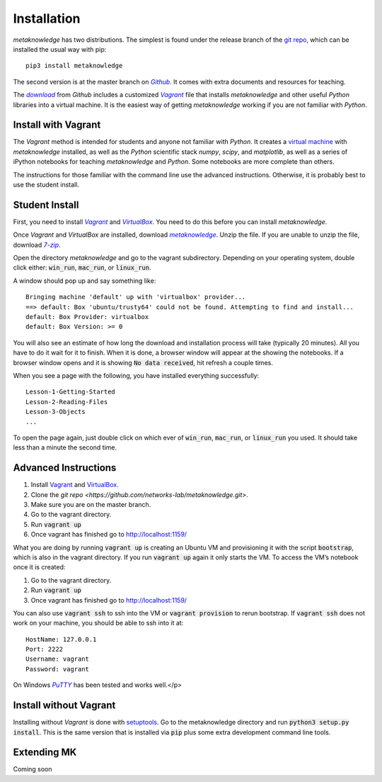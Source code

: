 ###############
Installation
###############

*metaknowledge* has two distributions. The simplest is found under the release branch of the `git repo <https://github.com/networks-lab/metaknowledge/tree/release>`_, which can be installed the usual way with pip: ::

  pip3 install metaknowledge

The second version is at the master branch on |Github|_. It comes with extra documents and resources for teaching.

The |download|_ from *Github* includes a customized |VG|_ file that installs *metaknowledge* and other useful *Python* libraries into a virtual machine. It is the easiest way of getting *metaknowledge* working if you are not familiar with *Python*.

Install with Vagrant
^^^^^^^^^^^^^^^^^^^^
The *Vagrant* method is intended for students and anyone not familiar with *Python*. It creates a `virtual machine <https://en.wikipedia.org/wiki/Virtual_machine>`_ with *metaknowledge* installed, as well as the *Python* scientific stack *numpy*, *scipy*, and *matplotlib*, as well as a series of iPython notebooks for teaching *metaknowledge* and *Python*. Some notebooks are more complete than others.

The instructions for those familiar with the command line use the advanced instructions. Otherwise, it is probably best to use the student install.

Student Install
^^^^^^^^^^^^^^^
First, you need to install |VagrantDownload|_ and |VirtualBox|_. You need to do this before you can install *metaknowledge*.

Once *Vagrant* and *VirtualBox* are installed, download |mk_download|_. Unzip the file. If you are unable to unzip the file, download |7zip|_.

Open the directory *metaknowledge* and go to the vagrant subdirectory. Depending on your operating system, double click either: :code:`win_run`, :code:`mac_run`, or :code:`linux_run`.

A window should pop up and say something like: ::

  Bringing machine 'default' up with 'virtualbox' provider...
  ==> default: Box 'ubuntu/trusty64' could not be found. Attempting to find and install...
  default: Box Provider: virtualbox
  default: Box Version: >= 0

You will also see an estimate of how long the download and installation process will take (typically 20 minutes). All you have to do it wait for it to finish. When it is done, a browser window will appear at the showing the notebooks. If a browser window opens and it is showing :code:`No data received`, hit refresh a couple times.

When you see a page with the following, you have installed everything successfully: ::

  Lesson-1-Getting-Started
  Lesson-2-Reading-Files
  Lesson-3-Objects
  ...

To open the page again, just double click on which ever of :code:`win_run`, :code:`mac_run`, or :code:`linux_run` you used. It should take less than a minute the second time.

Advanced Instructions
^^^^^^^^^^^^^^^^^^^^^

1. Install `Vagrant <https://www.vagrantup.com/downloads.html>`_ and `VirtualBox <https://www.virtualbox.org/wiki/Downloads>`_.
2. Clone the `git repo <https://github.com/networks-lab/metaknowledge.git>`.
3. Make sure you are on the master branch.
4. Go to the vagrant directory.
5. Run :code:`vagrant up`
6. Once vagrant has finished go to http://localhost:1159/

What you are doing by running :code:`vagrant up` is creating an Ubuntu VM and provisioning it with the script :code:`bootstrap`, which is also in the vagrant directory. If you run :code:`vagrant up` again it only starts the VM. To access the VM’s notebook once it is created:

1. Go to the vagrant directory.
2. Run :code:`vagrant up`
3. Once vagrant has finished go to http://localhost:1159/

You can also use :code:`vagrant ssh` to ssh into the VM or :code:`vagrant provision` to rerun bootstrap. If :code:`vagrant ssh` does not work on your machine, you should be able to ssh into it at: ::

  HostName: 127.0.0.1
  Port: 2222
  Username: vagrant
  Password: vagrant

On Windows |Putty|_ has been tested and works well.</p>

Install without Vagrant
^^^^^^^^^^^^^^^^^^^^^^^
Installing without *Vagrant* is done with setuptools_. Go to the metaknowledge directory and run :code:`python3 setup.py install`. This is the same version that is installed via :code:`pip` plus some extra development command line tools.

Extending MK
^^^^^^^^^^^^
Coming soon

.. _Github: https://github.com/networks-lab/metaknowledge
.. |Github| replace:: *Github*
.. _download: https://github.com/networks-lab/metaknowledge/archive/master.zip
.. |download| replace:: *download*
.. _VG: https://www.vagrantup.com/
.. |VG| replace:: *Vagrant*
.. _VagrantDownload: https://www.vagrantup.com/downloads.html
.. |VagrantDownload| replace:: *Vagrant*
.. _VirtualBox: https://www.virtualbox.org/wiki/Downloads
.. |VirtualBox| replace:: *VirtualBox*
.. _mk_download: https://github.com/networks-lab/metaknowledge/archive/master.zip
.. |mk_download| replace:: *metaknowledge*
.. _7zip: http://www.7-zip.org/
.. |7zip| replace:: *7-zip*
.. _Putty: http://www.chiark.greenend.org.uk/~sgtatham/putty/
.. |Putty| replace:: *PuTTY*
.. _setuptools: https://pypi.python.org/pypi/setuptools
